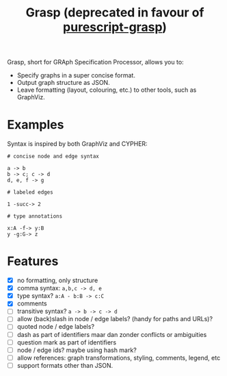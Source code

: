 #+title:Grasp (deprecated in favour of [[https://github.com/epost/purescript-grasp][purescript-grasp]])

Grasp, short for GRAph Specification Processor, allows you to:

- Specify graphs in a super concise format.
- Output graph structure as JSON.
- Leave formatting (layout, colouring, etc.) to other tools, such as GraphViz.


* Examples

Syntax is inspired by both GraphViz and CYPHER:

#+BEGIN_EXAMPLE
# concise node and edge syntax

a -> b
b -> c; c -> d
d, e, f -> g

# labeled edges

1 -succ-> 2

# type annotations

x:A -f-> y:B
y -g:G-> z
#+END_EXAMPLE

* Features
- [X] no formatting, only structure
- [X] comma syntax: ~a,b,c -> d, e~
- [X] type syntax? ~a:A - b:B -> c:C~
- [X] comments
- [ ] transitive syntax? ~a -> b -> c -> d~
- [ ] allow (back)slash in node / edge labels? (handy for paths and URLs)?
- [ ] quoted node / edge labels?
- [ ] dash as part of identifiers maar dan zonder conflicts or ambiguities
- [ ] question mark as part of identifiers
- [ ] node / edge ids? maybe using hash mark?
- [ ] allow references: graph transformations, styling, comments, legend, etc
- [ ] support formats other than JSON.
